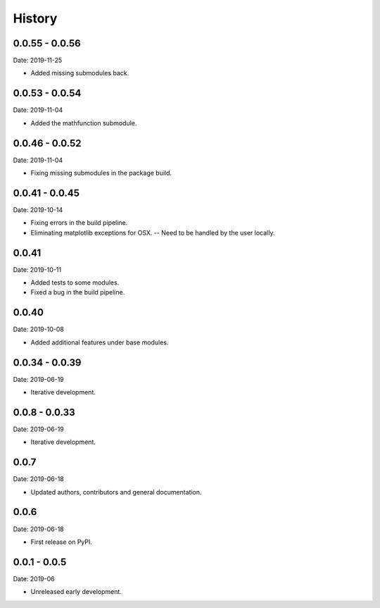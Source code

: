 =======
History
=======


0.0.55 - 0.0.56
---------------

Date: 2019-11-25

* Added missing submodules back.


0.0.53 - 0.0.54
---------------

Date: 2019-11-04

* Added the mathfunction submodule.


0.0.46 - 0.0.52
---------------

Date: 2019-11-04

* Fixing missing submodules in the package build.


0.0.41 - 0.0.45
---------------

Date: 2019-10-14

* Fixing errors in the build pipeline.
* Eliminating matplotlib exceptions for OSX.
  -- Need to be handled by the user locally.


0.0.41
------

Date: 2019-10-11

* Added tests to some modules.
* Fixed a bug in the build pipeline.


0.0.40
------

Date: 2019-10-08

* Added additional features under base modules.


0.0.34 - 0.0.39
---------------

Date: 2019-06-19

* Iterative development.


0.0.8 - 0.0.33
--------------

Date: 2019-06-19

* Iterative development.


0.0.7
-----

Date: 2019-06-18

* Updated authors, contributors and general documentation.


0.0.6
-----

Date: 2019-06-18

* First release on PyPI.


0.0.1 - 0.0.5
-------------

Date: 2019-06

* Unreleased early development.
